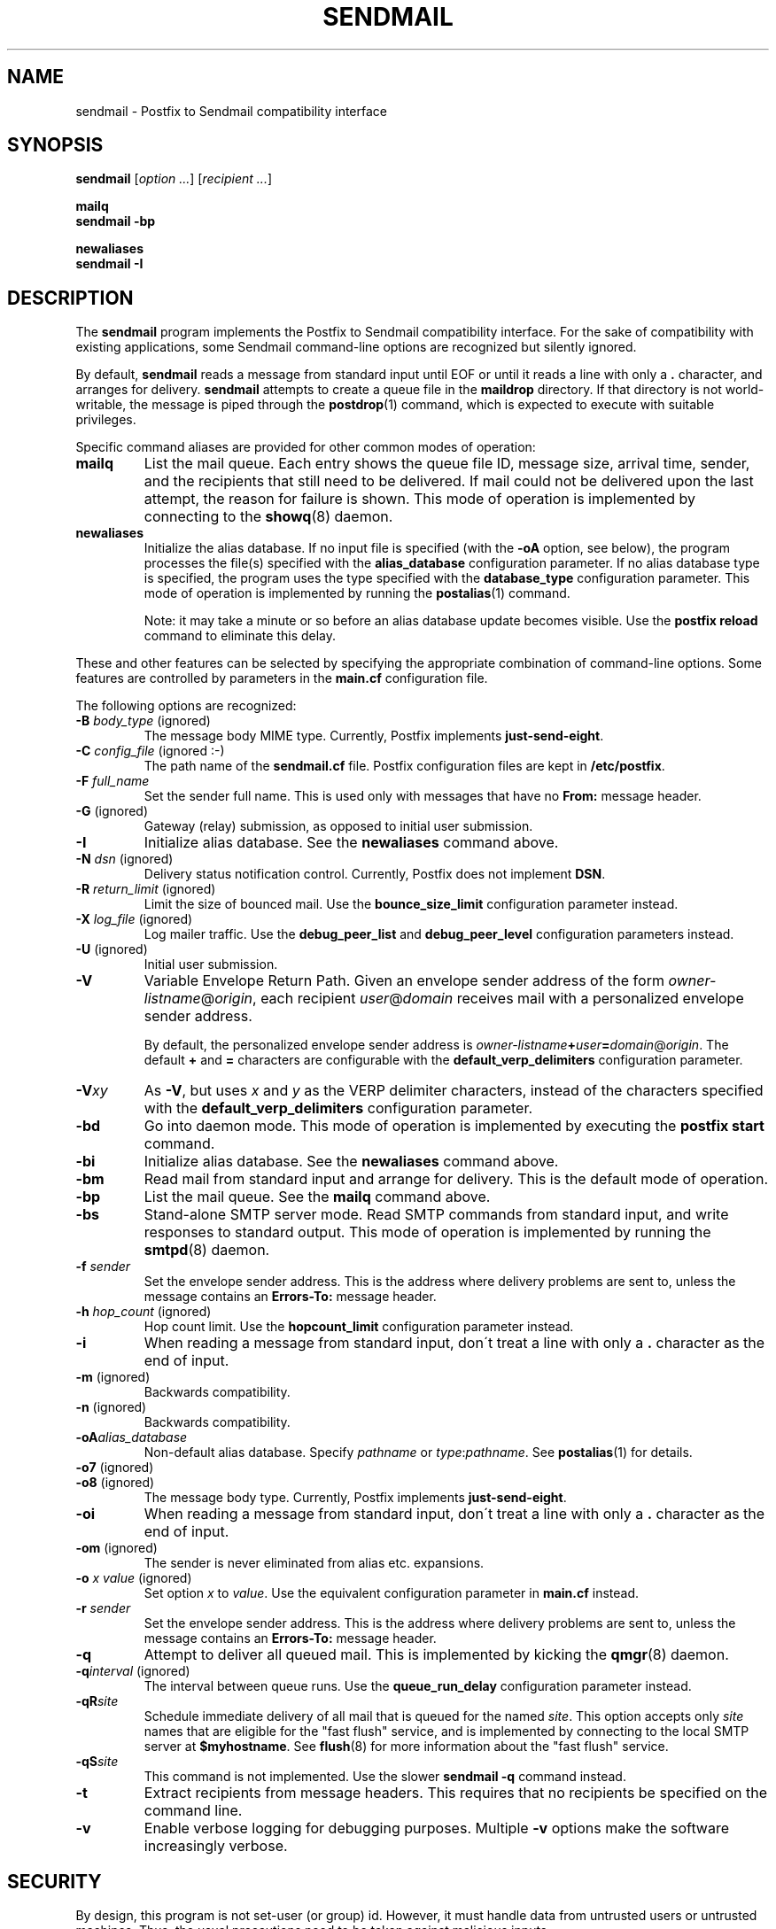 .TH SENDMAIL 1 
.ad
.fi
.SH NAME
sendmail
\-
Postfix to Sendmail compatibility interface
.SH SYNOPSIS
.na
.nf
\fBsendmail\fR [\fIoption ...\fR] [\fIrecipient ...\fR]

\fBmailq\fR
\fBsendmail -bp\fR

\fBnewaliases\fR
\fBsendmail -I\fR
.SH DESCRIPTION
.ad
.fi
The \fBsendmail\fR program implements the Postfix to Sendmail
compatibility interface.
For the sake of compatibility with existing applications, some
Sendmail command-line options are recognized but silently ignored.

By default, \fBsendmail\fR reads a message from standard input
until EOF or until it reads a line with only a \fB.\fR character,
and arranges for delivery.  \fBsendmail\fR attempts to create
a queue file in the \fBmaildrop\fR directory. If that directory
is not world-writable, the message is piped through the
\fBpostdrop\fR(1) command, which is expected to execute with
suitable privileges.

Specific command aliases are provided for other common modes of
operation:
.IP \fBmailq\fR
List the mail queue. Each entry shows the queue file ID, message
size, arrival time, sender, and the recipients that still need to
be delivered.  If mail could not be delivered upon the last attempt,
the reason for failure is shown. This mode of operation is implemented
by connecting to the \fBshowq\fR(8) daemon.
.IP \fBnewaliases\fR
Initialize the alias database.  If no input file is specified (with
the \fB-oA\fR option, see below), the program processes the file(s)
specified with the \fBalias_database\fR configuration parameter.
If no alias database type is specified, the program uses the type
specified with the \fBdatabase_type\fR configuration parameter.
This mode of operation is implemented by running the \fBpostalias\fR(1)
command.
.sp
Note: it may take a minute or so before an alias database update
becomes visible. Use the \fBpostfix reload\fR command to eliminate
this delay.
.PP
These and other features can be selected by specifying the
appropriate combination of command-line options. Some features are
controlled by parameters in the \fBmain.cf\fR configuration file.

The following options are recognized:
.IP "\fB-B \fIbody_type\fR (ignored)"
The message body MIME type. Currently, Postfix implements
\fBjust-send-eight\fR.
.IP "\fB-C \fIconfig_file\fR (ignored :-)"
The path name of the \fBsendmail.cf\fR file. Postfix configuration
files are kept in \fB/etc/postfix\fR.
.IP "\fB-F \fIfull_name\fR
Set the sender full name. This is used only with messages that
have no \fBFrom:\fR message header.
.IP "\fB-G\fR (ignored)"
Gateway (relay) submission, as opposed to initial user submission.
.IP \fB-I\fR
Initialize alias database. See the \fBnewaliases\fR
command above.
.IP "\fB-N \fIdsn\fR (ignored)"
Delivery status notification control. Currently, Postfix does
not implement \fBDSN\fR.
.IP "\fB-R \fIreturn_limit\fR (ignored)"
Limit the size of bounced mail. Use the \fBbounce_size_limit\fR
configuration parameter instead.
.IP "\fB-X \fIlog_file\fR (ignored)"
Log mailer traffic. Use the \fBdebug_peer_list\fR and
\fBdebug_peer_level\fR configuration parameters instead.
.IP "\fB-U\fR (ignored)"
Initial user submission.
.IP \fB-V\fR
Variable Envelope Return Path. Given an envelope sender address
of the form \fIowner-listname\fR@\fIorigin\fR, each recipient
\fIuser\fR@\fIdomain\fR receives mail with a personalized envelope
sender address.
.sp
By default, the personalized envelope sender address is
\fIowner-listname\fB+\fIuser\fB=\fIdomain\fR@\fIorigin\fR. The default
\fB+\fR and \fB=\fR characters are configurable with the
\fBdefault_verp_delimiters\fR configuration parameter.
.IP \fB-V\fIxy\fR
As \fB-V\fR, but uses \fIx\fR and \fIy\fR as the VERP delimiter
characters, instead of the characters specified with the
\fBdefault_verp_delimiters\fR configuration parameter.
.IP \fB-bd\fR
Go into daemon mode. This mode of operation is implemented by
executing the \fBpostfix start\fR command.
.IP \fB-bi\fR
Initialize alias database. See the \fBnewaliases\fR
command above.
.IP \fB-bm\fR
Read mail from standard input and arrange for delivery.
This is the default mode of operation.
.IP \fB-bp\fR
List the mail queue. See the \fBmailq\fR command above.
.IP \fB-bs\fR
Stand-alone SMTP server mode. Read SMTP commands from
standard input, and write responses to standard output.
This mode of operation is implemented by running the
\fBsmtpd\fR(8) daemon.
.IP "\fB-f \fIsender\fR"
Set the envelope sender address. This is the address where
delivery problems are sent to, unless the message contains an
\fBErrors-To:\fR message header.
.IP "\fB-h \fIhop_count\fR (ignored)"
Hop count limit. Use the \fBhopcount_limit\fR configuration
parameter instead.
.IP "\fB-i\fR"
When reading a message from standard input, don\'t treat a line
with only a \fB.\fR character as the end of input.
.IP "\fB-m\fR (ignored)"
Backwards compatibility.
.IP "\fB-n\fR (ignored)"
Backwards compatibility.
.IP "\fB-oA\fIalias_database\fR"
Non-default alias database. Specify \fIpathname\fR or
\fItype\fR:\fIpathname\fR. See \fBpostalias\fR(1) for
details.
.IP "\fB-o7\fR (ignored)"
.IP "\fB-o8\fR (ignored)"
The message body type. Currently, Postfix implements
\fBjust-send-eight\fR.
.IP "\fB-oi\fR"
When reading a message from standard input, don\'t treat a line
with only a \fB.\fR character as the end of input.
.IP "\fB-om\fR (ignored)"
The sender is never eliminated from alias etc. expansions.
.IP "\fB-o \fIx value\fR (ignored)"
Set option \fIx\fR to \fIvalue\fR. Use the equivalent
configuration parameter in \fBmain.cf\fR instead.
.IP "\fB-r \fIsender\fR"
Set the envelope sender address. This is the address where
delivery problems are sent to, unless the message contains an
\fBErrors-To:\fR message header.
.IP \fB-q\fR
Attempt to deliver all queued mail. This is implemented by kicking the
\fBqmgr\fR(8) daemon.
.IP "\fB-q\fIinterval\fR (ignored)"
The interval between queue runs. Use the \fBqueue_run_delay\fR
configuration parameter instead.
.IP \fB-qR\fIsite\fR
Schedule immediate delivery of all mail that is queued for the named
\fIsite\fR. This option accepts only \fIsite\fR names that are
eligible for the "fast flush" service, and is implemented by
connecting to the local SMTP server at \fB$myhostname\fR.
See \fBflush\fR(8) for more information about the "fast flush"
service.
.IP \fB-qS\fIsite\fR
This command is not implemented. Use the slower \fBsendmail -q\fR
command instead.
.IP \fB-t\fR
Extract recipients from message headers. This requires that no
recipients be specified on the command line.
.IP \fB-v\fR
Enable verbose logging for debugging purposes. Multiple \fB-v\fR
options make the software increasingly verbose.
.SH SECURITY
.na
.nf
.ad
.fi
By design, this program is not set-user (or group) id. However,
it must handle data from untrusted users or untrusted machines.
Thus, the usual precautions need to be taken against malicious
inputs.
.SH DIAGNOSTICS
.ad
.fi
Problems are logged to \fBsyslogd\fR(8) and to the standard error
stream.
.SH ENVIRONMENT
.na
.nf
.ad
.fi
.IP \fBMAIL_CONFIG\fR
Directory with Postfix configuration files.
.IP \fBMAIL_VERBOSE\fR
Enable verbose logging for debugging purposes.
.IP \fBMAIL_DEBUG\fR
Enable debugging with an external command, as specified with the
\fBdebugger_command\fR configuration parameter.
.SH FILES
.na
.nf
/var/spool/postfix, mail queue
/etc/postfix, configuration files
.SH CONFIGURATION PARAMETERS
.na
.nf
.ad
.fi
See the Postfix \fBmain.cf\fR file for syntax details and for
default values. Use the \fBpostfix reload\fR command after a
configuration change.
.IP \fBalias_database\fR
Default alias database(s) for \fBnewaliases\fR. The default value
for this parameter is system-specific.
.IP \fBbounce_size_limit\fR
The amount of original message context that is sent along
with a non-delivery notification.
.IP \fBdatabase_type\fR
Default alias etc. database type. On many UNIX systems the
default type is either \fBdbm\fR or \fBhash\fR.
.IP \fBdebugger_command\fR
Command that is executed after a Postfix daemon has initialized.
.IP \fBdebug_peer_level\fR
Increment in verbose logging level when a remote host matches a
pattern in the \fBdebug_peer_list\fR parameter.
.IP \fBdebug_peer_list\fR
List of domain or network patterns. When a remote host matches
a pattern, increase the verbose logging level by the amount
specified in the \fBdebug_peer_level\fR parameter.
.IP \fBdefault_verp_delimiters\fR
The VERP delimiter characters that are used when the \fB-V\fR
command line option is specified without delimiter characters.
.IP \fBfast_flush_domains\fR
List of domains that will receive "fast flush" service (default: all
domains that this system is willing to relay mail to). This greatly
improves the performance of the SMTP \fBETRN\fR request, and of the
\fBsendmail -qR\fR command. For domains not in the list, Postfix simply
attempts to deliver all queued mail.
.IP \fBfork_attempts\fR
Number of attempts to \fBfork\fR() a process before giving up.
.IP \fBfork_delay\fR
Delay in seconds between successive \fBfork\fR() attempts.
.IP \fBhopcount_limit\fR
Limit the number of \fBReceived:\fR message headers.
.IP \fBmail_owner\fR
The owner of the mail queue and of most Postfix processes.
.IP \fBcommand_directory\fR
Directory with Postfix support commands (default:
\fB$program_directory\fR).
.IP \fBdaemon_directory\fR
Directory with Postfix daemon programs (default:
\fB$program_directory\fR).
.IP \fBqueue_directory\fR
Top-level directory of the Postfix queue. This is also the root
directory of Postfix daemons that run chrooted.
.IP \fBqueue_run_delay\fR
The time between successive scans of the deferred queue.
.IP \fBverp_delimiter_filter\fR
The characters that Postfix accepts as VERP delimiter characters.
.SH SEE ALSO
.na
.nf
pickup(8) mail pickup daemon
postalias(1) maintain alias database
postdrop(1) privileged posting agent
postfix(1) mail system control
postkick(1) kick a Postfix daemon
qmgr(8) queue manager
showq(8) list mail queue
smtpd(8) SMTP server
flushd(8) fast flush service
syslogd(8) system logging
.SH LICENSE
.na
.nf
.ad
.fi
The Secure Mailer license must be distributed with this software.
.SH AUTHOR(S)
.na
.nf
Wietse Venema
IBM T.J. Watson Research
P.O. Box 704
Yorktown Heights, NY 10598, USA
